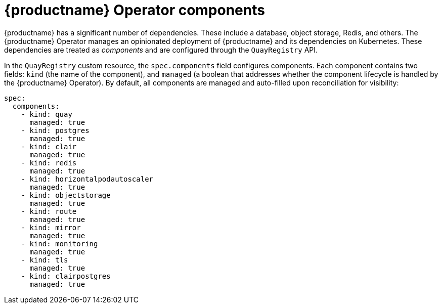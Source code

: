:_content-type: CONCEPT
[id="operator-components-intro"]
= {productname} Operator components

{productname} has a significant number of dependencies. These include a database, object storage, Redis, and others. The {productname} Operator manages an opinionated deployment of {productname} and its dependencies on Kubernetes. These dependencies are treated as _components_ and are configured through the `QuayRegistry` API.

In the `QuayRegistry` custom resource, the `spec.components` field configures components. Each component contains two fields: `kind` (the name of the component), and `managed` (a boolean that addresses whether the component lifecycle is handled by the {productname} Operator). By default, all components are managed and  auto-filled upon reconciliation for visibility:

[source,yaml]
----
spec:
  components:
    - kind: quay
      managed: true
    - kind: postgres
      managed: true
    - kind: clair
      managed: true
    - kind: redis
      managed: true
    - kind: horizontalpodautoscaler
      managed: true
    - kind: objectstorage
      managed: true
    - kind: route
      managed: true
    - kind: mirror
      managed: true
    - kind: monitoring
      managed: true
    - kind: tls
      managed: true
    - kind: clairpostgres
      managed: true
----

